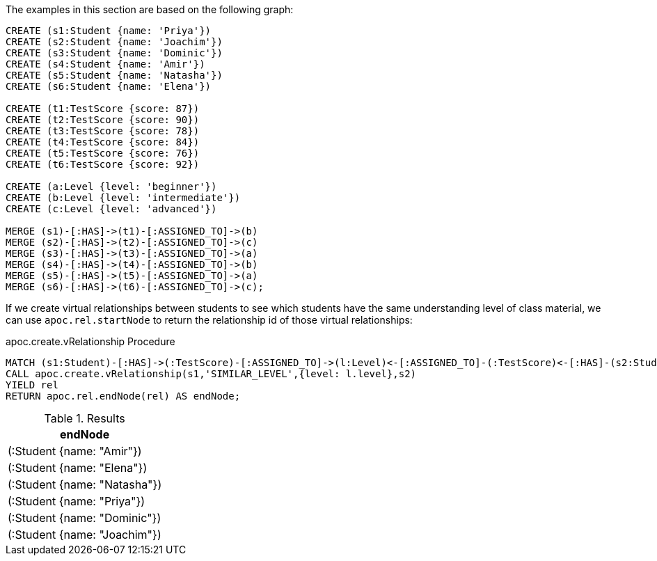 The examples in this section are based on the following graph:

[source,cypher]
----
CREATE (s1:Student {name: 'Priya'})
CREATE (s2:Student {name: 'Joachim'})
CREATE (s3:Student {name: 'Dominic'})
CREATE (s4:Student {name: 'Amir'})
CREATE (s5:Student {name: 'Natasha'})
CREATE (s6:Student {name: 'Elena'})

CREATE (t1:TestScore {score: 87})
CREATE (t2:TestScore {score: 90})
CREATE (t3:TestScore {score: 78})
CREATE (t4:TestScore {score: 84})
CREATE (t5:TestScore {score: 76})
CREATE (t6:TestScore {score: 92})

CREATE (a:Level {level: 'beginner'})
CREATE (b:Level {level: 'intermediate'})
CREATE (c:Level {level: 'advanced'})

MERGE (s1)-[:HAS]->(t1)-[:ASSIGNED_TO]->(b)
MERGE (s2)-[:HAS]->(t2)-[:ASSIGNED_TO]->(c)
MERGE (s3)-[:HAS]->(t3)-[:ASSIGNED_TO]->(a)
MERGE (s4)-[:HAS]->(t4)-[:ASSIGNED_TO]->(b)
MERGE (s5)-[:HAS]->(t5)-[:ASSIGNED_TO]->(a)
MERGE (s6)-[:HAS]->(t6)-[:ASSIGNED_TO]->(c);
----

If we create virtual relationships between students to see which students have the same understanding level of class material, we can use `apoc.rel.startNode` to return the relationship id of those virtual relationships:

.apoc.create.vRelationship Procedure
[source,cypher]
----
MATCH (s1:Student)-[:HAS]->(:TestScore)-[:ASSIGNED_TO]->(l:Level)<-[:ASSIGNED_TO]-(:TestScore)<-[:HAS]-(s2:Student)
CALL apoc.create.vRelationship(s1,'SIMILAR_LEVEL',{level: l.level},s2)
YIELD rel
RETURN apoc.rel.endNode(rel) AS endNode;
----

.Results
[opts="header"]
|===
| endNode
| (:Student {name: "Amir"})
| (:Student {name: "Elena"})
| (:Student {name: "Natasha"})
| (:Student {name: "Priya"})
| (:Student {name: "Dominic"})
| (:Student {name: "Joachim"})
|===